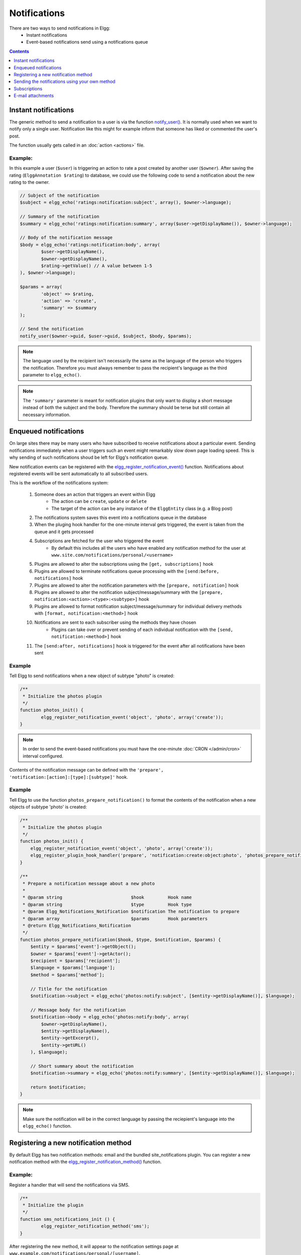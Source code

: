 Notifications
#############

There are two ways to send notifications in Elgg:
 - Instant notifications
 - Event-based notifications send using a notifications queue

.. contents:: Contents
   :local:
   :depth: 1

Instant notifications
=====================

The generic method to send a notification to a user is via the function `notify_user()`__.
It is normally used when we want to notify only a single user. Notification like
this might for example inform that someone has liked or commented the user's post.

The function usually gets called in an :doc:`action <actions>` file.

__ http://reference.elgg.org/notification_8php.html#a9d8de7faa63baf2dcd5d42eb8f76eaa1

Example:
--------

In this example a user (``$user``) is triggering an action to rate a post created
by another user (``$owner``). After saving the rating (``ElggAnnotation $rating``)
to database, we could use the following code to send a notification about the new
rating to the owner.

.. code-block:: php

	// Subject of the notification
	$subject = elgg_echo('ratings:notification:subject', array(), $owner->language);

	// Summary of the notification
	$summary = elgg_echo('ratings:notification:summary', array($user->getDisplayName()), $owner->language);

	// Body of the notification message
	$body = elgg_echo('ratings:notification:body', array(
		$user->getDisplayName(),
		$owner->getDisplayName(),
		$rating->getValue() // A value between 1-5
	), $owner->language);

	$params = array(
		'object' => $rating,
		'action' => 'create',
		'summary' => $summary
	);

	// Send the notification
	notify_user($owner->guid, $user->guid, $subject, $body, $params);

.. note::

	The language used by the recipient isn't necessarily the same as the language of the person
	who triggers the notification. Therefore you must always remember to pass the recipient's
	language as the third parameter to ``elgg_echo()``.

.. note::

	The ``'summary'`` parameter is meant for notification plugins that only want to display
	a short message instead of both the subject and the body. Therefore the summary should
	be terse but still contain all necessary information.

Enqueued notifications
======================

On large sites there may be many users who have subscribed to receive notifications
about a particular event. Sending notifications immediately when a user triggers
such an event might remarkably slow down page loading speed. This is why sending
of such notifications shoud be left for Elgg's notification queue.

New notification events can be registered with the `elgg_register_notification_event()`__
function. Notifications about registered events will be sent automatically to all
subscribed users.

This is the workflow of the notifications system:

 #. Someone does an action that triggers an event within Elgg
     - The action can be ``create``, ``update`` or ``delete``
     - The target of the action can be any instance of the ``ElggEntity`` class (e.g. a Blog post)
 #. The notifications system saves this event into a notifications queue in the database
 #. When the pluging hook handler for the one-minute interval gets triggered, the event is taken from the queue and it gets processed
 #. Subscriptions are fetched for the user who triggered the event
     - By default this includes all the users who have enabled any notification method
       for the user at ``www.site.com/notifications/personal/<username>``
 #. Plugins are allowed to alter the subscriptions using the ``[get, subscriptions]`` hook
 #. Plugins are allowed to terminate notifications queue processing with the ``[send:before, notifications]`` hook
 #. Plugins are allowed to alter the notification parameters with the ``[prepare, notification]`` hook
 #. Plugins are allowed to alter the notification subject/message/summary with the ``[prepare, notification:<action>:<type>:<subtype>]`` hook
 #. Plugins are allowed to format notification subject/message/summary for individual delivery methods with ``[format, notification:<method>]`` hook
 #. Notifications are sent to each subscriber using the methods they have chosen
     - Plugins can take over or prevent sending of each individual notification with the ``[send, notification:<method>]`` hook
 #. The ``[send:after, notifications]`` hook is triggered for the event after all notifications have been sent

__ http://reference.elgg.org/notification_8php.html#af7a43dcb0cf13ba55567d9d7874a3b20

Example
-------

Tell Elgg to send notifications when a new object of subtype "photo" is created:

.. code-block:: php

	/**
	 * Initialize the photos plugin
	 */
	function photos_init() {
		elgg_register_notification_event('object', 'photo', array('create'));
	}

.. note::

	In order to send the event-based notifications you must have the one-minute
	:doc:`CRON </admin/cron>` interval configured.

Contents of the notification message can be defined with the
``'prepare', 'notification:[action]:[type]:[subtype]'`` hook.

Example
-------

Tell Elgg to use the function ``photos_prepare_notification()`` to format
the contents of the notification when a new objects of subtype 'photo' is created:

.. code-block:: php

	/**
	 * Initialize the photos plugin
	 */
	function photos_init() {
	    elgg_register_notification_event('object', 'photo', array('create'));
	    elgg_register_plugin_hook_handler('prepare', 'notification:create:object:photo', 'photos_prepare_notification');
	}

	/**
	 * Prepare a notification message about a new photo
	 *
	 * @param string                          $hook         Hook name
	 * @param string                          $type         Hook type
	 * @param Elgg_Notifications_Notification $notification The notification to prepare
	 * @param array                           $params       Hook parameters
	 * @return Elgg_Notifications_Notification
	 */
	function photos_prepare_notification($hook, $type, $notification, $params) {
	    $entity = $params['event']->getObject();
	    $owner = $params['event']->getActor();
	    $recipient = $params['recipient'];
	    $language = $params['language'];
	    $method = $params['method'];

	    // Title for the notification
	    $notification->subject = elgg_echo('photos:notify:subject', [$entity->getDisplayName()], $language);

	    // Message body for the notification
	    $notification->body = elgg_echo('photos:notify:body', array(
	        $owner->getDisplayName(),
	        $entity->getDisplayName(),
	        $entity->getExcerpt(),
	        $entity->getURL()
	    ), $language);

	    // Short summary about the notification
	    $notification->summary = elgg_echo('photos:notify:summary', [$entity->getDisplayName()], $language);

	    return $notification;
	}

.. note::

	Make sure the notification will be in the correct language by passing
	the reciepient's language into the ``elgg_echo()`` function.

Registering a new notification method
======================================

By default Elgg has two notification methods: email and the bundled
site_notifications plugin. You can register a new notification
method with the `elgg_register_notification_method()`__ function.

__ http://reference.elgg.org/notification_8php.html#ac9e7b5583afbb992b8222ae1db072dd1

Example:
--------

Register a handler that will send the notifications via SMS.

.. code-block:: php

	/**
	 * Initialize the plugin
	 */
	function sms_notifications_init () {
		elgg_register_notification_method('sms');
	}

After registering the new method, it will appear to the notification
settings page at ``www.example.com/notifications/personal/[username]``.

Sending the notifications using your own method
===============================================

Besides registering the notification method, you also need to register
a handler that takes care of actually sending the SMS notifications.
This happens with the ``'send', 'notification:[method]'`` hook.

Example:
--------

.. code-block:: php

	/**
	 * Initialize the plugin
	 */
	function sms_notifications_init () {
		elgg_register_notification_method('sms');
		elgg_register_plugin_hook_handler('send', 'notification:sms', 'sms_notifications_send');
	}

	/**
	 * Send an SMS notification
	 * 
	 * @param string $hook   Hook name
	 * @param string $type   Hook type
	 * @param bool   $result Has anyone sent a message yet?
	 * @param array  $params Hook parameters
	 * @return bool
	 * @access private
	 */
	function sms_notifications_send($hook, $type, $result, $params) {
		/* @var Elgg_Notifications_Notification $message */
		$message = $params['notification'];

		$recipient = $message->getRecipient();

		if (!$recipient || !$recipient->mobile) {
			return false;
		}

		// (A pseudo SMS API class) 
		$sms = new SmsApi();

		return $sms->send($recipient->mobile, $message->body);
	}

Subscriptions
=============

In most cases Elgg core takes care of handling the subscriptions,
so notification plugins don't usually have to alter them.

Subscriptions can however be:
 - Added using the `elgg_add_subscription()`__ function
 - Removed using the `elgg_remove_subscription()`__ function

__ http://reference.elgg.org/notification_8php.html#ab793c2e2a7027cfe3a1db3395f85917b
__ http://reference.elgg.org/notification_8php.html#a619fcbadea86921f7a19fb09a6319de7

It's possible to modify the recipients of a notification dynamically
with the ``'get', 'subscriptions'`` hook.

Example:
--------

.. code-block:: php

	/**
	 * Initialize the plugin
	 */
	function discussion_init() {
		elgg_register_plugin_hook_handler('get', 'subscriptions', 'discussion_get_subscriptions');
	}

	/**
	 * Get subscriptions for group notifications
	 *
	 * @param string $hook          'get'
	 * @param string $type          'subscriptions'
	 * @param array  $subscriptions Array containing subscriptions in the form
	 *                       <user guid> => array('email', 'site', etc.)
	 * @param array  $params        Hook parameters
	 * @return array
	 */
	function discussion_get_subscriptions($hook, $type, $subscriptions, $params) {
		$reply = $params['event']->getObject();

		if (!elgg_instanceof($reply, 'object', 'discussion_reply')) {
			return $subscriptions;
		}

		$group_guid = $reply->getContainerEntity()->container_guid;
		$group_subscribers = elgg_get_subscriptions_for_container($group_guid);

		return ($subscriptions + $group_subscribers);
	}

E-mail attachments
==================

``notify_user()`` or enqueued notifications support attachments for e-mail notifications if provided in ``$params``. To add one or more attachments
add a key ``attachments`` in ``$params`` which is an array of the attachments. An attachment should be in one of the following formats:

- An ``ElggFile`` which points to an existing file
- An array with the file contents
- An array with a filepath

.. code-block:: php

	// this example is for notify_user()
	$params['attachments'] = [];

	// Example of an ElggFile attachment
	$file = new \ElggFile();
	$file->owner_guid = <some owner_guid>;
	$file->setFilename('<some filename>');

	$params['attachments'][] = $file;

	// Example of array with content  
	$params['attachments'][] = [
		'content' => 'The file content',
		'filename' => 'test_file.txt',
		'type' => 'text/plain',
	];

	// Example of array with filepath
	// 'filename' can be provided, if not basename() of filepath will be used
	// 'type' can be provided, if not will try a best guess
	$params['attachments'][] = [
		'filepath' => '<path to a valid file>',
	];

	notify_user($to_guid, $from_guid, $subject, $body, $params);
